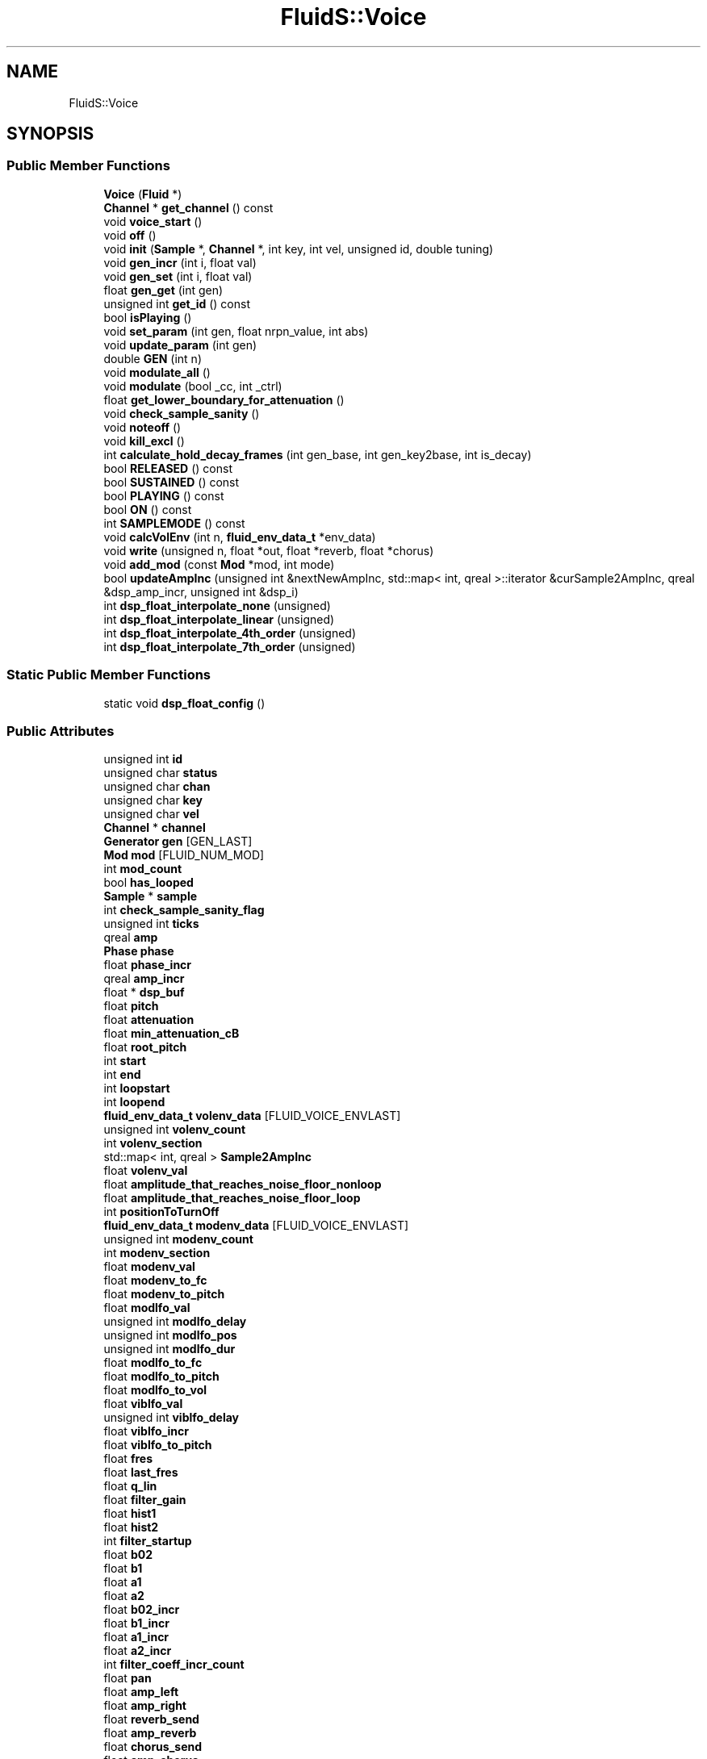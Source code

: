 .TH "FluidS::Voice" 3 "Mon Jun 5 2017" "MuseScore-2.2" \" -*- nroff -*-
.ad l
.nh
.SH NAME
FluidS::Voice
.SH SYNOPSIS
.br
.PP
.SS "Public Member Functions"

.in +1c
.ti -1c
.RI "\fBVoice\fP (\fBFluid\fP *)"
.br
.ti -1c
.RI "\fBChannel\fP * \fBget_channel\fP () const"
.br
.ti -1c
.RI "void \fBvoice_start\fP ()"
.br
.ti -1c
.RI "void \fBoff\fP ()"
.br
.ti -1c
.RI "void \fBinit\fP (\fBSample\fP *, \fBChannel\fP *, int key, int vel, unsigned id, double tuning)"
.br
.ti -1c
.RI "void \fBgen_incr\fP (int i, float val)"
.br
.ti -1c
.RI "void \fBgen_set\fP (int i, float val)"
.br
.ti -1c
.RI "float \fBgen_get\fP (int gen)"
.br
.ti -1c
.RI "unsigned int \fBget_id\fP () const"
.br
.ti -1c
.RI "bool \fBisPlaying\fP ()"
.br
.ti -1c
.RI "void \fBset_param\fP (int gen, float nrpn_value, int abs)"
.br
.ti -1c
.RI "void \fBupdate_param\fP (int gen)"
.br
.ti -1c
.RI "double \fBGEN\fP (int n)"
.br
.ti -1c
.RI "void \fBmodulate_all\fP ()"
.br
.ti -1c
.RI "void \fBmodulate\fP (bool _cc, int _ctrl)"
.br
.ti -1c
.RI "float \fBget_lower_boundary_for_attenuation\fP ()"
.br
.ti -1c
.RI "void \fBcheck_sample_sanity\fP ()"
.br
.ti -1c
.RI "void \fBnoteoff\fP ()"
.br
.ti -1c
.RI "void \fBkill_excl\fP ()"
.br
.ti -1c
.RI "int \fBcalculate_hold_decay_frames\fP (int gen_base, int gen_key2base, int is_decay)"
.br
.ti -1c
.RI "bool \fBRELEASED\fP () const"
.br
.ti -1c
.RI "bool \fBSUSTAINED\fP () const"
.br
.ti -1c
.RI "bool \fBPLAYING\fP () const"
.br
.ti -1c
.RI "bool \fBON\fP () const"
.br
.ti -1c
.RI "int \fBSAMPLEMODE\fP () const"
.br
.ti -1c
.RI "void \fBcalcVolEnv\fP (int n, \fBfluid_env_data_t\fP *env_data)"
.br
.ti -1c
.RI "void \fBwrite\fP (unsigned n, float *out, float *reverb, float *chorus)"
.br
.ti -1c
.RI "void \fBadd_mod\fP (const \fBMod\fP *mod, int mode)"
.br
.ti -1c
.RI "bool \fBupdateAmpInc\fP (unsigned int &nextNewAmpInc, std::map< int, qreal >::iterator &curSample2AmpInc, qreal &dsp_amp_incr, unsigned int &dsp_i)"
.br
.ti -1c
.RI "int \fBdsp_float_interpolate_none\fP (unsigned)"
.br
.ti -1c
.RI "int \fBdsp_float_interpolate_linear\fP (unsigned)"
.br
.ti -1c
.RI "int \fBdsp_float_interpolate_4th_order\fP (unsigned)"
.br
.ti -1c
.RI "int \fBdsp_float_interpolate_7th_order\fP (unsigned)"
.br
.in -1c
.SS "Static Public Member Functions"

.in +1c
.ti -1c
.RI "static void \fBdsp_float_config\fP ()"
.br
.in -1c
.SS "Public Attributes"

.in +1c
.ti -1c
.RI "unsigned int \fBid\fP"
.br
.ti -1c
.RI "unsigned char \fBstatus\fP"
.br
.ti -1c
.RI "unsigned char \fBchan\fP"
.br
.ti -1c
.RI "unsigned char \fBkey\fP"
.br
.ti -1c
.RI "unsigned char \fBvel\fP"
.br
.ti -1c
.RI "\fBChannel\fP * \fBchannel\fP"
.br
.ti -1c
.RI "\fBGenerator\fP \fBgen\fP [GEN_LAST]"
.br
.ti -1c
.RI "\fBMod\fP \fBmod\fP [FLUID_NUM_MOD]"
.br
.ti -1c
.RI "int \fBmod_count\fP"
.br
.ti -1c
.RI "bool \fBhas_looped\fP"
.br
.ti -1c
.RI "\fBSample\fP * \fBsample\fP"
.br
.ti -1c
.RI "int \fBcheck_sample_sanity_flag\fP"
.br
.ti -1c
.RI "unsigned int \fBticks\fP"
.br
.ti -1c
.RI "qreal \fBamp\fP"
.br
.ti -1c
.RI "\fBPhase\fP \fBphase\fP"
.br
.ti -1c
.RI "float \fBphase_incr\fP"
.br
.ti -1c
.RI "qreal \fBamp_incr\fP"
.br
.ti -1c
.RI "float * \fBdsp_buf\fP"
.br
.ti -1c
.RI "float \fBpitch\fP"
.br
.ti -1c
.RI "float \fBattenuation\fP"
.br
.ti -1c
.RI "float \fBmin_attenuation_cB\fP"
.br
.ti -1c
.RI "float \fBroot_pitch\fP"
.br
.ti -1c
.RI "int \fBstart\fP"
.br
.ti -1c
.RI "int \fBend\fP"
.br
.ti -1c
.RI "int \fBloopstart\fP"
.br
.ti -1c
.RI "int \fBloopend\fP"
.br
.ti -1c
.RI "\fBfluid_env_data_t\fP \fBvolenv_data\fP [FLUID_VOICE_ENVLAST]"
.br
.ti -1c
.RI "unsigned int \fBvolenv_count\fP"
.br
.ti -1c
.RI "int \fBvolenv_section\fP"
.br
.ti -1c
.RI "std::map< int, qreal > \fBSample2AmpInc\fP"
.br
.ti -1c
.RI "float \fBvolenv_val\fP"
.br
.ti -1c
.RI "float \fBamplitude_that_reaches_noise_floor_nonloop\fP"
.br
.ti -1c
.RI "float \fBamplitude_that_reaches_noise_floor_loop\fP"
.br
.ti -1c
.RI "int \fBpositionToTurnOff\fP"
.br
.ti -1c
.RI "\fBfluid_env_data_t\fP \fBmodenv_data\fP [FLUID_VOICE_ENVLAST]"
.br
.ti -1c
.RI "unsigned int \fBmodenv_count\fP"
.br
.ti -1c
.RI "int \fBmodenv_section\fP"
.br
.ti -1c
.RI "float \fBmodenv_val\fP"
.br
.ti -1c
.RI "float \fBmodenv_to_fc\fP"
.br
.ti -1c
.RI "float \fBmodenv_to_pitch\fP"
.br
.ti -1c
.RI "float \fBmodlfo_val\fP"
.br
.ti -1c
.RI "unsigned int \fBmodlfo_delay\fP"
.br
.ti -1c
.RI "unsigned int \fBmodlfo_pos\fP"
.br
.ti -1c
.RI "unsigned int \fBmodlfo_dur\fP"
.br
.ti -1c
.RI "float \fBmodlfo_to_fc\fP"
.br
.ti -1c
.RI "float \fBmodlfo_to_pitch\fP"
.br
.ti -1c
.RI "float \fBmodlfo_to_vol\fP"
.br
.ti -1c
.RI "float \fBviblfo_val\fP"
.br
.ti -1c
.RI "unsigned int \fBviblfo_delay\fP"
.br
.ti -1c
.RI "float \fBviblfo_incr\fP"
.br
.ti -1c
.RI "float \fBviblfo_to_pitch\fP"
.br
.ti -1c
.RI "float \fBfres\fP"
.br
.ti -1c
.RI "float \fBlast_fres\fP"
.br
.ti -1c
.RI "float \fBq_lin\fP"
.br
.ti -1c
.RI "float \fBfilter_gain\fP"
.br
.ti -1c
.RI "float \fBhist1\fP"
.br
.ti -1c
.RI "float \fBhist2\fP"
.br
.ti -1c
.RI "int \fBfilter_startup\fP"
.br
.ti -1c
.RI "float \fBb02\fP"
.br
.ti -1c
.RI "float \fBb1\fP"
.br
.ti -1c
.RI "float \fBa1\fP"
.br
.ti -1c
.RI "float \fBa2\fP"
.br
.ti -1c
.RI "float \fBb02_incr\fP"
.br
.ti -1c
.RI "float \fBb1_incr\fP"
.br
.ti -1c
.RI "float \fBa1_incr\fP"
.br
.ti -1c
.RI "float \fBa2_incr\fP"
.br
.ti -1c
.RI "int \fBfilter_coeff_incr_count\fP"
.br
.ti -1c
.RI "float \fBpan\fP"
.br
.ti -1c
.RI "float \fBamp_left\fP"
.br
.ti -1c
.RI "float \fBamp_right\fP"
.br
.ti -1c
.RI "float \fBreverb_send\fP"
.br
.ti -1c
.RI "float \fBamp_reverb\fP"
.br
.ti -1c
.RI "float \fBchorus_send\fP"
.br
.ti -1c
.RI "float \fBamp_chorus\fP"
.br
.ti -1c
.RI "int \fBinterp_method\fP"
.br
.ti -1c
.RI "int \fBdebug\fP"
.br
.ti -1c
.RI "double \fBref\fP"
.br
.in -1c
.SH "Detailed Description"
.PP 
Definition at line 64 of file voice\&.h\&.
.SH "Member Function Documentation"
.PP 
.SS "void Voice::modulate (bool _cc, int _ctrl)"
fluid_voice_modulate
.PP
In this implementation, I want to make sure that all controllers are event based: the parameter values of the DSP algorithm should only be updates when a controller event arrived and not at every iteration of the audio cycle (which would probably be feasible if the synth was made in silicon)\&.
.PP
The update is done in three steps:
.PP
.IP "\(bu" 2
first, we look for all the modulators that have the changed controller as a source\&. This will yield a list of generators that will be changed because of the controller event\&.
.IP "\(bu" 2
For every changed generator, calculate its new value\&. This is the sum of its original value plus the values of al the attached modulators\&.
.IP "\(bu" 2
For every changed generator, convert its value to the correct unit of the corresponding DSP parameter 
.PP

.PP
Definition at line 1298 of file voice\&.cpp\&.
.SS "void Voice::modulate_all ()"
fluid_voice_modulate_all
.PP
Update all the modulators\&. This function is called after a ALL_CTRL_OFF MIDI message has been received (CC 121)\&. 
.PP
Definition at line 1336 of file voice\&.cpp\&.

.SH "Author"
.PP 
Generated automatically by Doxygen for MuseScore-2\&.2 from the source code\&.
